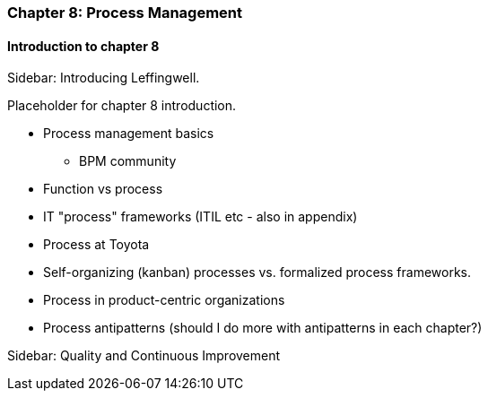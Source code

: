 === Chapter 8: Process Management

==== Introduction to chapter 8

****
Sidebar: Introducing Leffingwell.
****

Placeholder for chapter 8 introduction.

* Process management basics
 - BPM community

* Function vs process

* IT "process" frameworks (ITIL etc - also in appendix)

* Process at Toyota

* Self-organizing (kanban) processes vs. formalized process frameworks.

* Process in product-centric organizations

* Process antipatterns (should I do more with antipatterns in each chapter?)

****
Sidebar: Quality and Continuous Improvement
****
